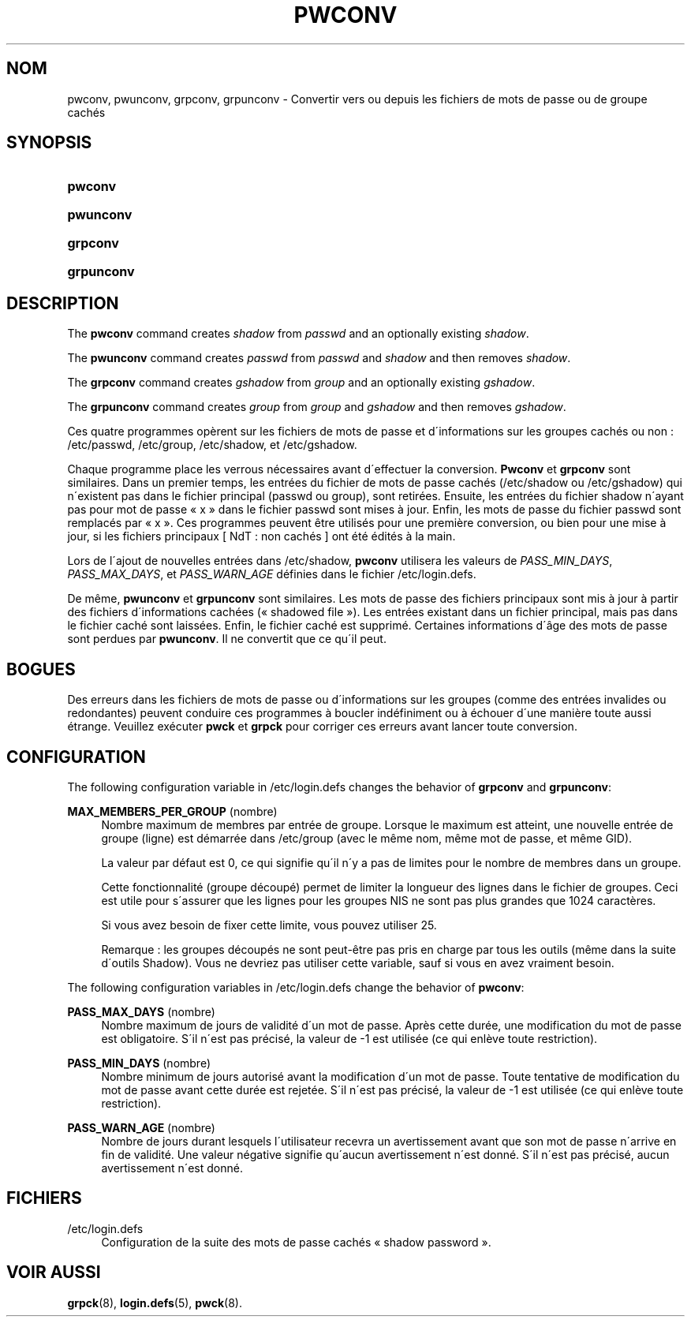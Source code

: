 '\" t
.\"     Title: pwconv
.\"    Author: [FIXME: author] [see http://docbook.sf.net/el/author]
.\" Generator: DocBook XSL Stylesheets v1.75.1 <http://docbook.sf.net/>
.\"      Date: 24/07/2009
.\"    Manual: Commandes de gestion du syst\(`eme
.\"    Source: Commandes de gestion du syst\(`eme
.\"  Language: French
.\"
.TH "PWCONV" "8" "24/07/2009" "Commandes de gestion du syst\(`em" "Commandes de gestion du syst\(`em"
.\" -----------------------------------------------------------------
.\" * set default formatting
.\" -----------------------------------------------------------------
.\" disable hyphenation
.nh
.\" disable justification (adjust text to left margin only)
.ad l
.\" -----------------------------------------------------------------
.\" * MAIN CONTENT STARTS HERE *
.\" -----------------------------------------------------------------
.SH "NOM"
pwconv, pwunconv, grpconv, grpunconv \- Convertir vers ou depuis les fichiers de mots de passe ou de groupe cach\('es
.SH "SYNOPSIS"
.HP \w'\fBpwconv\fR\ 'u
\fBpwconv\fR
.HP \w'\fBpwunconv\fR\ 'u
\fBpwunconv\fR
.HP \w'\fBgrpconv\fR\ 'u
\fBgrpconv\fR
.HP \w'\fBgrpunconv\fR\ 'u
\fBgrpunconv\fR
.SH "DESCRIPTION"
.PP
The
\fBpwconv\fR
command creates
\fIshadow\fR
from
\fIpasswd\fR
and an optionally existing
\fIshadow\fR\&.
.PP
The
\fBpwunconv\fR
command creates
\fIpasswd\fR
from
\fIpasswd\fR
and
\fIshadow\fR
and then removes
\fIshadow\fR\&.
.PP
The
\fBgrpconv\fR
command creates
\fIgshadow\fR
from
\fIgroup\fR
and an optionally existing
\fIgshadow\fR\&.
.PP
The
\fBgrpunconv\fR
command creates
\fIgroup\fR
from
\fIgroup\fR
and
\fIgshadow\fR
and then removes
\fIgshadow\fR\&.
.PP
Ces quatre programmes op\(`erent sur les fichiers de mots de passe et d\'informations sur les groupes cach\('es ou non\ \&:
/etc/passwd,
/etc/group,
/etc/shadow, et
/etc/gshadow\&.
.PP
Chaque programme place les verrous n\('ecessaires avant d\'effectuer la conversion\&.
\fBPwconv\fR
et
\fBgrpconv\fR
sont similaires\&. Dans un premier temps, les entr\('ees du fichier de mots de passe cach\('es (/etc/shadow
ou
/etc/gshadow) qui n\'existent pas dans le fichier principal (passwd
ou
group), sont retir\('ees\&. Ensuite, les entr\('ees du fichier
shadow
n\'ayant pas pour mot de passe \(Fo\ \&x\ \&\(Fc dans le fichier
passwd
sont mises \(`a jour\&. Enfin, les mots de passe du fichier
passwd
sont remplac\('es par \(Fo\ \&x\ \&\(Fc\&. Ces programmes peuvent \(^etre utilis\('es pour une premi\(`ere conversion, ou bien pour une mise \(`a jour, si les fichiers principaux [\ \&NdT\ \&: non cach\('es\ \&] ont \('et\('e \('edit\('es \(`a la main\&.
.PP
Lors de l\'ajout de nouvelles entr\('ees dans
/etc/shadow,
\fBpwconv\fR
utilisera les valeurs de
\fIPASS_MIN_DAYS\fR,
\fIPASS_MAX_DAYS\fR, et
\fIPASS_WARN_AGE\fR
d\('efinies dans le fichier
/etc/login\&.defs\&.
.PP
De m\(^eme,
\fBpwunconv\fR
et
\fBgrpunconv\fR
sont similaires\&. Les mots de passe des fichiers principaux sont mis \(`a jour \(`a partir des fichiers d\'informations cach\('ees (\(Fo\ \&shadowed file\ \&\(Fc)\&. Les entr\('ees existant dans un fichier principal, mais pas dans le fichier cach\('e sont laiss\('ees\&. Enfin, le fichier cach\('e est supprim\('e\&. Certaines informations d\'\(^age des mots de passe sont perdues par
\fBpwunconv\fR\&. Il ne convertit que ce qu\'il peut\&.
.SH "BOGUES"
.PP
Des erreurs dans les fichiers de mots de passe ou d\'informations sur les groupes (comme des entr\('ees invalides ou redondantes) peuvent conduire ces programmes \(`a boucler ind\('efiniment ou \(`a \('echouer d\'une mani\(`ere toute aussi \('etrange\&. Veuillez ex\('ecuter
\fBpwck\fR
et
\fBgrpck\fR
pour corriger ces erreurs avant lancer toute conversion\&.
.SH "CONFIGURATION"
.PP
The following configuration variable in
/etc/login\&.defs
changes the behavior of
\fBgrpconv\fR
and
\fBgrpunconv\fR:
.PP
\fBMAX_MEMBERS_PER_GROUP\fR (nombre)
.RS 4
Nombre maximum de membres par entr\('ee de groupe\&. Lorsque le maximum est atteint, une nouvelle entr\('ee de groupe (ligne) est d\('emarr\('ee dans
/etc/group
(avec le m\(^eme nom, m\(^eme mot de passe, et m\(^eme GID)\&.
.sp
La valeur par d\('efaut est 0, ce qui signifie qu\'il n\'y a pas de limites pour le nombre de membres dans un groupe\&.
.sp
Cette fonctionnalit\('e (groupe d\('ecoup\('e) permet de limiter la longueur des lignes dans le fichier de groupes\&. Ceci est utile pour s\'assurer que les lignes pour les groupes NIS ne sont pas plus grandes que 1024 caract\(`eres\&.
.sp
Si vous avez besoin de fixer cette limite, vous pouvez utiliser 25\&.
.sp
Remarque\ \&: les groupes d\('ecoup\('es ne sont peut\-\(^etre pas pris en charge par tous les outils (m\(^eme dans la suite d\'outils Shadow)\&. Vous ne devriez pas utiliser cette variable, sauf si vous en avez vraiment besoin\&.
.RE
.PP
The following configuration variables in
/etc/login\&.defs
change the behavior of
\fBpwconv\fR:
.PP
\fBPASS_MAX_DAYS\fR (nombre)
.RS 4
Nombre maximum de jours de validit\('e d\'un mot de passe\&. Apr\(`es cette dur\('ee, une modification du mot de passe est obligatoire\&. S\'il n\'est pas pr\('ecis\('e, la valeur de \-1 est utilis\('ee (ce qui enl\(`eve toute restriction)\&.
.RE
.PP
\fBPASS_MIN_DAYS\fR (nombre)
.RS 4
Nombre minimum de jours autoris\('e avant la modification d\'un mot de passe\&. Toute tentative de modification du mot de passe avant cette dur\('ee est rejet\('ee\&. S\'il n\'est pas pr\('ecis\('e, la valeur de \-1 est utilis\('ee (ce qui enl\(`eve toute restriction)\&.
.RE
.PP
\fBPASS_WARN_AGE\fR (nombre)
.RS 4
Nombre de jours durant lesquels l\'utilisateur recevra un avertissement avant que son mot de passe n\'arrive en fin de validit\('e\&. Une valeur n\('egative signifie qu\'aucun avertissement n\'est donn\('e\&. S\'il n\'est pas pr\('ecis\('e, aucun avertissement n\'est donn\('e\&.
.RE
.SH "FICHIERS"
.PP
/etc/login\&.defs
.RS 4
Configuration de la suite des mots de passe cach\('es \(Fo\ \&shadow password\ \&\(Fc\&.
.RE
.SH "VOIR AUSSI"
.PP
\fBgrpck\fR(8),
\fBlogin.defs\fR(5),
\fBpwck\fR(8)\&.

